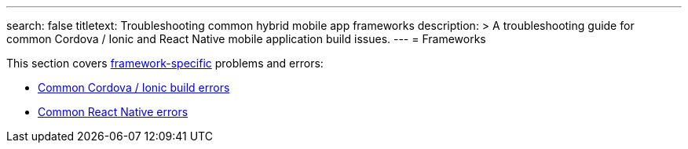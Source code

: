 ---
search: false
titletext: Troubleshooting common hybrid mobile app frameworks
description: >
  A troubleshooting guide for common Cordova / Ionic and React Native mobile
  application build issues.
---
= Frameworks

This section covers
link:../../builds/frameworks/README.adoc[framework-specific] problems
and errors:

- link:cordova_ionic.adoc[Common Cordova / Ionic build errors]
- link:react_native.adoc[Common React Native errors]
